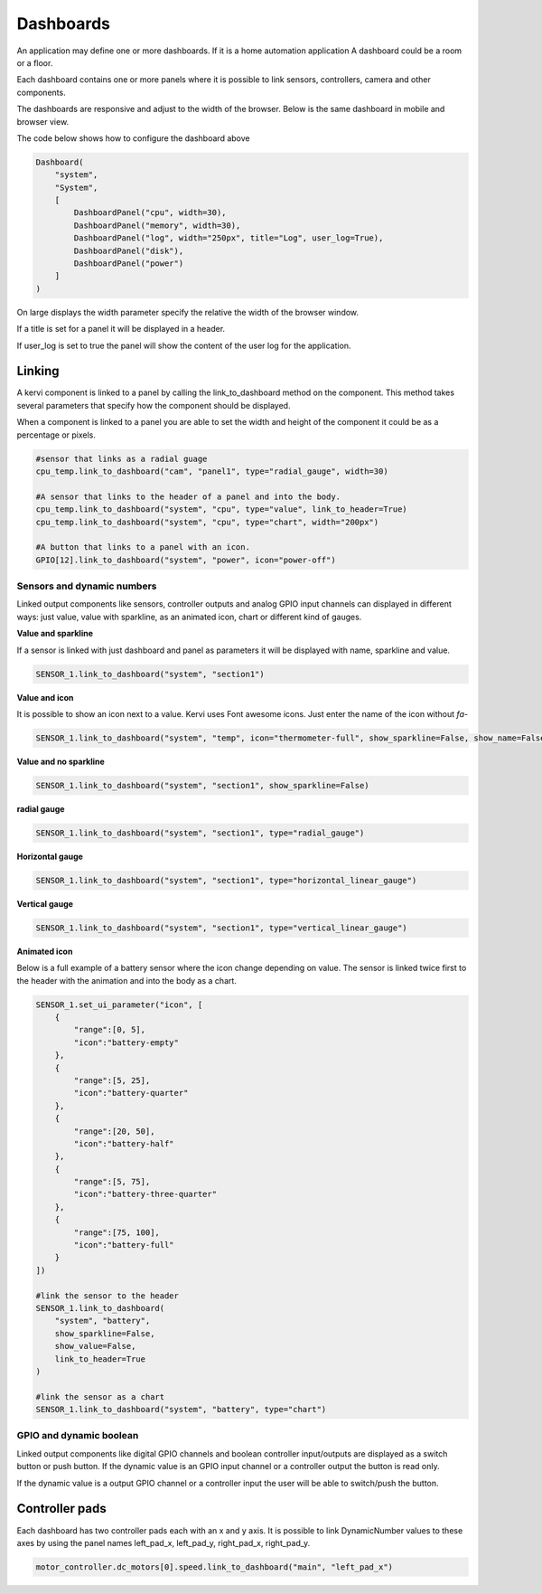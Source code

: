 ==========
Dashboards
==========

An application may define one or more dashboards. If it is a home automation application
A dashboard could be a room or a floor.

Each dashboard contains one or more panels where it is possible to link sensors, controllers, camera and other components.

The dashboards are responsive and adjust to the width of the browser. Below is the same dashboard in mobile and browser view. 

.. image:: images/dashboard_mobile.png
    :width: 35 %
.. image:: images/dashboard_browser.png
    :width: 45 %

.. image:: 

The code below shows how to configure the dashboard above

.. code-block:: python

    Dashboard(
        "system",
        "System",
        [
            DashboardPanel("cpu", width=30),
            DashboardPanel("memory", width=30),
            DashboardPanel("log", width="250px", title="Log", user_log=True),
            DashboardPanel("disk"),
            DashboardPanel("power")
        ]
    )

On large displays the width parameter specify the relative the width of the browser window.

If a title is set for a panel it will be displayed in a header.

If user_log is set to true the panel will show the content of the user log for the application.

Linking
=======

A kervi component is linked to a panel by calling the link_to_dashboard method on the component.
This method takes several parameters that specify how the component should be displayed.

When a component is linked to a panel you are able to set the width and height of the component it could be as a percentage or pixels.


.. code-block:: python
    
    #sensor that links as a radial guage 
    cpu_temp.link_to_dashboard("cam", "panel1", type="radial_gauge", width=30)

    #A sensor that links to the header of a panel and into the body. 
    cpu_temp.link_to_dashboard("system", "cpu", type="value", link_to_header=True)
    cpu_temp.link_to_dashboard("system", "cpu", type="chart", width="200px")

    #A button that links to a panel with an icon.
    GPIO[12].link_to_dashboard("system", "power", icon="power-off")


Sensors and dynamic numbers
***************************

Linked output components like sensors, controller outputs and analog GPIO input channels can displayed in different ways: just value, value with sparkline, as an animated icon, chart or different kind of gauges.

**Value and sparkline**

If a sensor is linked with just dashboard and panel as parameters it will be displayed with name, sparkline and value.

.. code-block:: python
    
    SENSOR_1.link_to_dashboard("system", "section1")

.. image:: images/sensor_sparkline.png


**Value and icon**

It is possible to show an icon next to a value. Kervi uses Font awesome icons. Just enter the name of the icon without *fa-*

.. code-block:: python
    
    SENSOR_1.link_to_dashboard("system", "temp", icon="thermometer-full", show_sparkline=False, show_name=False)

.. image:: images/sensor_icon.png

**Value and no sparkline**

.. code-block:: python
    
    SENSOR_1.link_to_dashboard("system", "section1", show_sparkline=False)

.. image:: images/sensor_value.png


**radial gauge**

.. code-block:: python
    
    SENSOR_1.link_to_dashboard("system", "section1", type="radial_gauge")

.. image:: images/sensor_radial.png

**Horizontal gauge**

.. code-block:: python
    
    SENSOR_1.link_to_dashboard("system", "section1", type="horizontal_linear_gauge")

.. image:: images/sensor_horizontal.png

**Vertical gauge**

.. code-block:: python
    
    SENSOR_1.link_to_dashboard("system", "section1", type="vertical_linear_gauge")

.. image:: images/sensor_vertical.png

**Animated icon**

Below is a full example of a battery sensor where the icon change depending on value.
The sensor is linked twice first to the header with the animation and into the body as a chart. 

.. code-block:: python
    
    SENSOR_1.set_ui_parameter("icon", [
        {
            "range":[0, 5],
            "icon":"battery-empty"
        },
        {
            "range":[5, 25],
            "icon":"battery-quarter"
        },
        {
            "range":[20, 50],
            "icon":"battery-half"
        },
        {
            "range":[5, 75],
            "icon":"battery-three-quarter"
        },
        {
            "range":[75, 100],
            "icon":"battery-full"
        }
    ])

    #link the sensor to the header
    SENSOR_1.link_to_dashboard(
        "system", "battery",
        show_sparkline=False,
        show_value=False,
        link_to_header=True
    )

    #link the sensor as a chart
    SENSOR_1.link_to_dashboard("system", "battery", type="chart")

    
.. image:: images/sensor_animated.png

GPIO and dynamic boolean
************************

Linked output components like digital GPIO channels and boolean controller input/outputs
are displayed as a switch button or push button.
If the dynamic value is an GPIO input channel or a controller output the button is read only.

If the dynamic value is a output GPIO channel or a controller input the user will be able to switch/push the button. 

Controller pads
===============

Each dashboard has two controller pads each with an x and y axis. 
It is possible to link DynamicNumber values to these axes
by using the panel names left_pad_x, left_pad_y, right_pad_x, right_pad_y.

.. code-block:: python

    motor_controller.dc_motors[0].speed.link_to_dashboard("main", "left_pad_x")

